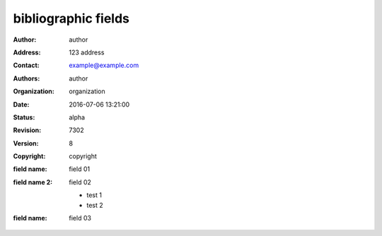 .. https://docutils.sourceforge.io/docs/ref/rst/restructuredtext.html#bibliographic-fields

bibliographic fields
--------------------

:author: author
:address: 123 address
:contact: example@example.com
:authors: author
:organization: organization
:date: 2016-07-06 13:21:00
:status: alpha
:revision: 7302
:version: 8
:copyright: copyright
:field name: field 01
:field name 2:
    field 02

    - test 1
    - test 2
:field name: field 03
